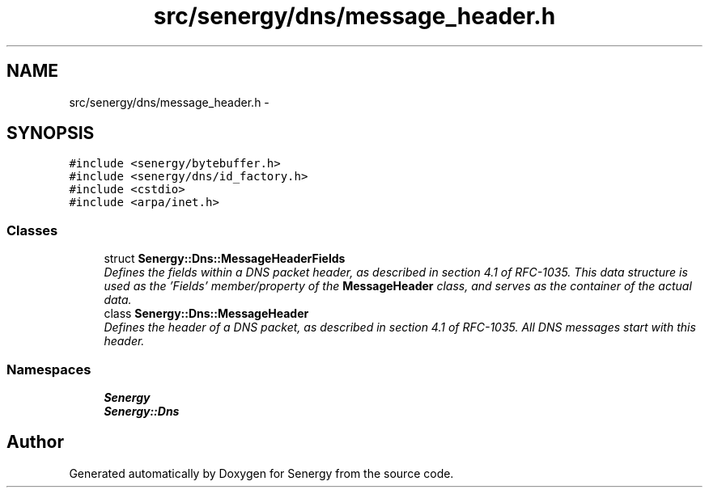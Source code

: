 .TH "src/senergy/dns/message_header.h" 3 "Tue Feb 25 2014" "Version 1.0" "Senergy" \" -*- nroff -*-
.ad l
.nh
.SH NAME
src/senergy/dns/message_header.h \- 
.SH SYNOPSIS
.br
.PP
\fC#include <senergy/bytebuffer\&.h>\fP
.br
\fC#include <senergy/dns/id_factory\&.h>\fP
.br
\fC#include <cstdio>\fP
.br
\fC#include <arpa/inet\&.h>\fP
.br

.SS "Classes"

.in +1c
.ti -1c
.RI "struct \fBSenergy::Dns::MessageHeaderFields\fP"
.br
.RI "\fIDefines the fields within a DNS packet header, as described in section 4\&.1 of RFC-1035\&. This data structure is used as the 'Fields' member/property of the \fBMessageHeader\fP class, and serves as the container of the actual data\&. \fP"
.ti -1c
.RI "class \fBSenergy::Dns::MessageHeader\fP"
.br
.RI "\fIDefines the header of a DNS packet, as described in section 4\&.1 of RFC-1035\&. All DNS messages start with this header\&. \fP"
.in -1c
.SS "Namespaces"

.in +1c
.ti -1c
.RI "\fBSenergy\fP"
.br
.ti -1c
.RI "\fBSenergy::Dns\fP"
.br
.in -1c
.SH "Author"
.PP 
Generated automatically by Doxygen for Senergy from the source code\&.
